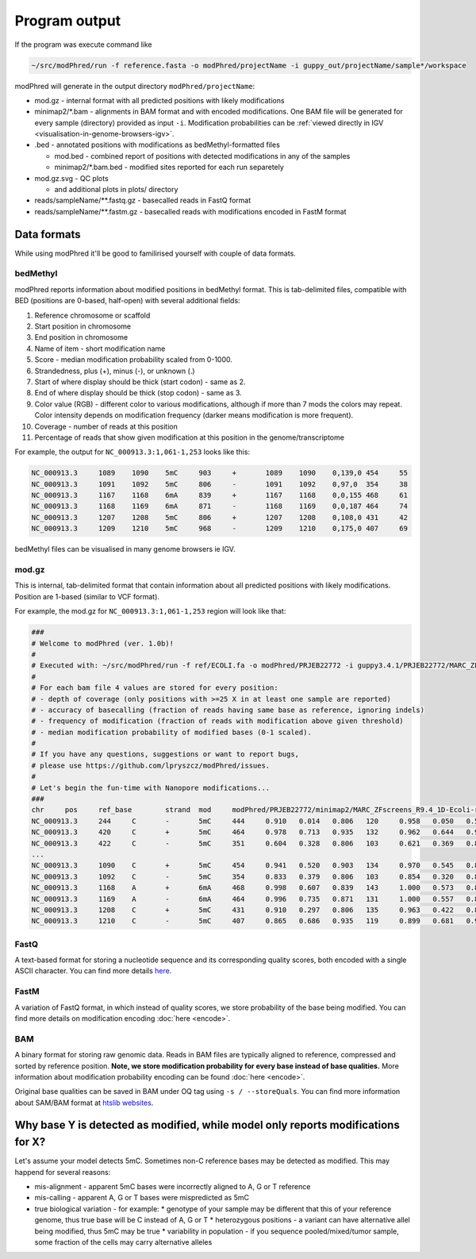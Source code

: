 Program output
==============
If the program was execute command like

.. code-block:: bash

   ~/src/modPhred/run -f reference.fasta -o modPhred/projectName -i guppy_out/projectName/sample*/workspace

modPhred will generate in the output directory ``modPhred/projectName``:

* mod.gz - internal format with all predicted positions with likely modifications
* minimap2/\*.bam - alignments in BAM format and with encoded modifications.
  One BAM file will be generated for every sample (directory) provided as input ``-i``.
  Modification probabilities can be :ref:`viewed directly in IGV <visualisation-in-genome-browsers-igv>`.

* .bed - annotated positions with modifications as bedMethyl-formatted files
  
  * mod.bed - combined report of positions with detected modifications in any of the samples
  * minimap2/\*.bam.bed - modified sites reported for each run separetely

* mod.gz.svg - QC plots
  
  * and additional plots in plots/ directory

* reads/sampleName/\**.fastq.gz - basecalled reads in FastQ format
* reads/sampleName/\**.fastm.gz - basecalled reads with modifications encoded in FastM format


Data formats
------------
While using modPhred it'll be good to familirised yourself with couple of data formats.

bedMethyl
^^^^^^^^^
modPhred reports information about modified positions in bedMethyl format. This is tab-delimited files, compatible with BED (positions are 0-based, half-open) with several additional fields:

#. Reference chromosome or scaffold
#. Start position in chromosome
#. End position in chromosome
#. Name of item - short modification name
#. Score - median modification probability scaled from 0-1000.
#. Strandedness, plus (+), minus (-), or unknown (.)
#. Start of where display should be thick (start codon) - same as 2.
#. End of where display should be thick (stop codon) - same as 3.
#. Color value (RGB) - different color to various modifications, although if more than 7 mods the colors may repeat. Color intensity depends on modification frequency (darker means modification is more frequent).
#. Coverage - number of reads at this position
#. Percentage of reads that show given modification at this position in the genome/transcriptome

For example, the output for ``NC_000913.3:1,061-1,253`` looks like this:

.. code-block:: bash

   NC_000913.3     1089    1090    5mC     903     +       1089    1090    0,139,0 454     55
   NC_000913.3     1091    1092    5mC     806     -       1091    1092    0,97,0  354     38
   NC_000913.3     1167    1168    6mA     839     +       1167    1168    0,0,155 468     61
   NC_000913.3     1168    1169    6mA     871     -       1168    1169    0,0,187 464     74
   NC_000913.3     1207    1208    5mC     806     +       1207    1208    0,108,0 431     42
   NC_000913.3     1209    1210    5mC     968     -       1209    1210    0,175,0 407     69

bedMethyl files can be visualised in many genome browsers ie IGV.

mod.gz
^^^^^^
This is internal, tab-delimited format that contain information about
all predicted positions with likely modifications.
Position are 1-based (similar to VCF format).

For example, the mod.gz for ``NC_000913.3:1,061-1,253`` region will look like that:

.. code-block:: bash

   ###
   # Welcome to modPhred (ver. 1.0b)!
   # 
   # Executed with: ~/src/modPhred/run -f ref/ECOLI.fa -o modPhred/PRJEB22772 -i guppy3.4.1/PRJEB22772/MARC_ZFscreens_R9.4_1D-Ecoli-run_FAF05145/workspace guppy3.4.1/PRJEB22772/MARC_ZFscreens_R9.4_2D-Ecoli-run_FAF05711/workspace -t3
   #
   # For each bam file 4 values are stored for every position:
   # - depth of coverage (only positions with >=25 X in at least one sample are reported)
   # - accuracy of basecalling (fraction of reads having same base as reference, ignoring indels)
   # - frequency of modification (fraction of reads with modification above given threshold)
   # - median modification probability of modified bases (0-1 scaled). 
   #
   # If you have any questions, suggestions or want to report bugs,
   # please use https://github.com/lpryszcz/modPhred/issues.
   # 
   # Let's begin the fun-time with Nanopore modifications...
   ###
   chr     pos     ref_base        strand  mod     modPhred/PRJEB22772/minimap2/MARC_ZFscreens_R9.4_1D-Ecoli-run_FAF05145.bam depth        modPhred/PRJEB22772/minimap2/MARC_ZFscreens_R9.4_1D-Ecoli-run_FAF05145.bam basecall_accuracy    modPhred/PRJEB22772/minimap2/MARC_ZFscreens_R9.4_1D-Ecoli-run_FAF05145.bam mod_frequency        modPhred/PRJEB22772/minimap2/MARC_ZFscreens_R9.4_1D-Ecoli-run_FAF05145.bam median_mod_prob      modPhred/PRJEB22772/minimap2/MARC_ZFscreens_R9.4_2D-Ecoli-run_FAF05711.bam depth        modPhred/PRJEB22772/minimap2/MARC_ZFscreens_R9.4_2D-Ecoli-run_FAF05711.bam basecall_accuracy    modPhred/PRJEB22772/minimap2/MARC_ZFscreens_R9.4_2D-Ecoli-run_FAF05711.bam mod_frequency        modPhred/PRJEB22772/minimap2/MARC_ZFscreens_R9.4_2D-Ecoli-run_FAF05711.bam median_mod_prob
   NC_000913.3     244     C       -       5mC     444     0.910   0.014   0.806   120     0.958   0.050   0.581
   NC_000913.3     420     C       +       5mC     464     0.978   0.713   0.935   132     0.962   0.644   0.935
   NC_000913.3     422     C       -       5mC     351     0.604   0.328   0.806   103     0.621   0.369   0.839
   ... 
   NC_000913.3     1090    C       +       5mC     454     0.941   0.520   0.903   134     0.970   0.545   0.871
   NC_000913.3     1092    C       -       5mC     354     0.833   0.379   0.806   103     0.854   0.320   0.806
   NC_000913.3     1168    A       +       6mA     468     0.998   0.607   0.839   143     1.000   0.573   0.806
   NC_000913.3     1169    A       -       6mA     464     0.996   0.735   0.871   131     1.000   0.557   0.806
   NC_000913.3     1208    C       +       5mC     431     0.910   0.297   0.806   135     0.963   0.422   0.806
   NC_000913.3     1210    C       -       5mC     407     0.865   0.686   0.935   119     0.899   0.681   0.968



FastQ
^^^^^
A text-based format for storing a nucleotide sequence and its corresponding quality scores, 
both encoded with a single ASCII character. 
You can find more details `here <https://en.wikipedia.org/wiki/FASTQ_format>`_. 

FastM
^^^^^
A variation of FastQ format, in which instead of quality scores,
we store probability of the base being modified. 
You can find more details on modification encoding :doc:`here <encode>`. 

BAM
^^^
A binary format for storing raw genomic data. Reads in BAM files are
typically aligned to reference, compressed and sorted by reference position. 
**Note, we store modification probability for every base instead of base qualities.**
More information about modification probability encoding can be found :doc:`here <encode>`. 

Original base qualities can be saved in BAM under OQ tag using ``-s / --storeQuals``. 
You can find more information about SAM/BAM format at `htslib websites <https://www.htslib.org/>`_. 
   
Why base Y is detected as modified, while model only reports modifications for X?
---------------------------------------------------------------------------------
Let's assume your model detects 5mC. Sometimes non-C reference bases may be detected as modified.
This may happend for several reasons:

* mis-alignment - apparent 5mC bases were incorrectly aligned to A, G or T reference
* mis-calling - apparent A, G or T bases were mispredicted as 5mC
* true biological variation - for example:
  * genotype of your sample may be different that this of your reference genome,
  thus true base will be C instead of A, G or T
  * heterozygous positions - a variant can have alternative allel being modified,
  thus 5mC may be true
  * variability in population - if you sequence pooled/mixed/tumor sample,
  some fraction of the cells may carry alternative alleles
